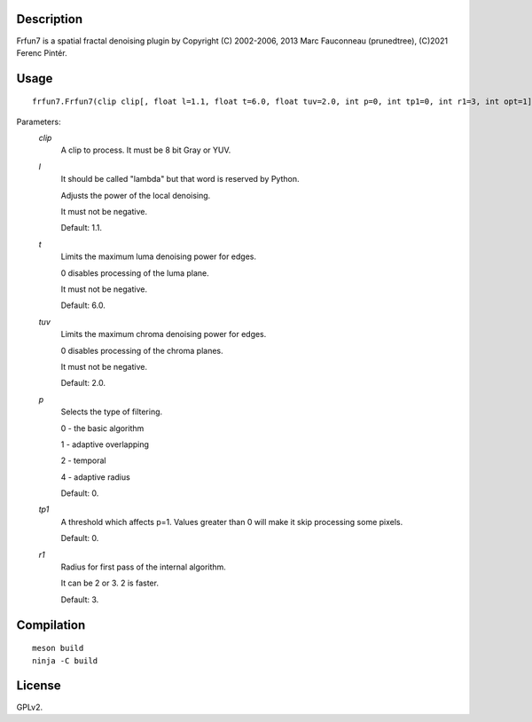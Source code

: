 Description
===========

Frfun7 is a spatial fractal denoising plugin by Copyright (C) 2002-2006, 2013 Marc Fauconneau (prunedtree), (C)2021 Ferenc Pintér.


Usage
=====
::

    frfun7.Frfun7(clip clip[, float l=1.1, float t=6.0, float tuv=2.0, int p=0, int tp1=0, int r1=3, int opt=1])


Parameters:
    *clip*
        A clip to process. It must be 8 bit Gray or YUV.

    *l*
        It should be called "lambda" but that word is reserved by Python.

        Adjusts the power of the local denoising.
        
        It must not be negative.

        Default: 1.1.

    *t*
        Limits the maximum luma denoising power for edges.

        0 disables processing of the luma plane.

        It must not be negative.

        Default: 6.0.

    *tuv*
        Limits the maximum chroma denoising power for edges.

        0 disables processing of the chroma planes.

        It must not be negative.

        Default: 2.0.

    *p*
        Selects the type of filtering.

        0 - the basic algorithm

        1 - adaptive overlapping

        2 - temporal

        4 - adaptive radius

        Default: 0.

    *tp1*
        A threshold which affects p=1. Values greater than 0 will make it skip processing some pixels.

        Default: 0.

    *r1*
        Radius for first pass of the internal algorithm.

        It can be 2 or 3. 2 is faster.

        Default: 3.


Compilation
===========

::

    meson build
    ninja -C build


License
=======

GPLv2.
